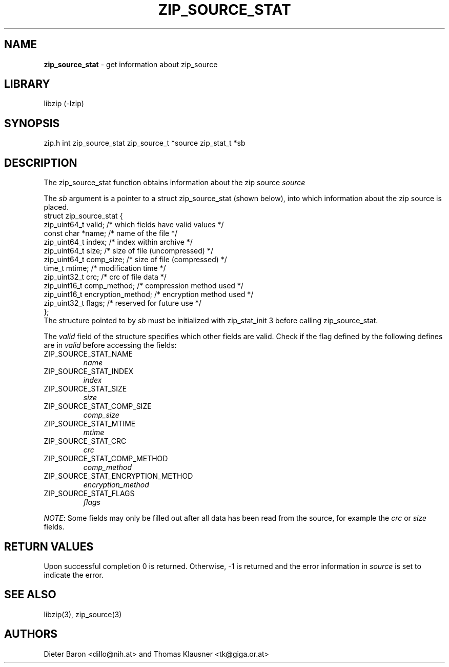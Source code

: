 .TH "ZIP_SOURCE_STAT" "3" "November 18, 2014" "NiH" "Library Functions Manual"
.SH "NAME"
\fBzip_source_stat\fP
\- get information about zip_source
.SH "LIBRARY"
libzip (-lzip)
.SH "SYNOPSIS"
zip.h
int
zip_source_stat zip_source_t *source zip_stat_t *sb
.SH "DESCRIPTION"
The
zip_source_stat
function obtains information about the zip source
\fIsource\fP
.PP
The
\fIsb\fP
argument is a pointer to a
struct zip_source_stat
(shown below), into which information about the zip source is placed.
.nf
struct zip_source_stat {
    zip_uint64_t valid;                 /* which fields have valid values */
    const char *name;                   /* name of the file */
    zip_uint64_t index;                 /* index within archive */
    zip_uint64_t size;                  /* size of file (uncompressed) */
    zip_uint64_t comp_size;             /* size of file (compressed) */
    time_t mtime;                       /* modification time */
    zip_uint32_t crc;                   /* crc of file data */
    zip_uint16_t comp_method;           /* compression method used */
    zip_uint16_t encryption_method;     /* encryption method used */
    zip_uint32_t flags;                 /* reserved for future use */
};
.fi
The structure pointed to by
\fIsb\fP
must be initialized with
zip_stat_init 3
before calling
zip_source_stat.
.PP
The
\fIvalid\fP
field of the structure specifies which other fields are valid.
Check if the flag defined by the following defines are in
\fIvalid\fP
before accessing the fields:
.TP ZIP_SOURCE_STAT_ENCRYPTION_METHODXX
\fRZIP_SOURCE_STAT_NAME\fP
\fIname\fP
.TP ZIP_SOURCE_STAT_ENCRYPTION_METHODXX
\fRZIP_SOURCE_STAT_INDEX\fP
\fIindex\fP
.TP ZIP_SOURCE_STAT_ENCRYPTION_METHODXX
\fRZIP_SOURCE_STAT_SIZE\fP
\fIsize\fP
.TP ZIP_SOURCE_STAT_ENCRYPTION_METHODXX
\fRZIP_SOURCE_STAT_COMP_SIZE\fP
\fIcomp_size\fP
.TP ZIP_SOURCE_STAT_ENCRYPTION_METHODXX
\fRZIP_SOURCE_STAT_MTIME\fP
\fImtime\fP
.TP ZIP_SOURCE_STAT_ENCRYPTION_METHODXX
\fRZIP_SOURCE_STAT_CRC\fP
\fIcrc\fP
.TP ZIP_SOURCE_STAT_ENCRYPTION_METHODXX
\fRZIP_SOURCE_STAT_COMP_METHOD\fP
\fIcomp_method\fP
.TP ZIP_SOURCE_STAT_ENCRYPTION_METHODXX
\fRZIP_SOURCE_STAT_ENCRYPTION_METHOD\fP
\fIencryption_method\fP
.TP ZIP_SOURCE_STAT_ENCRYPTION_METHODXX
\fRZIP_SOURCE_STAT_FLAGS\fP
\fIflags\fP
.PP
\fINOTE\fP:
Some fields may only be filled out after all data has been read from
the source, for example the
\fIcrc\fP
or
\fIsize\fP
fields.
.SH "RETURN VALUES"
Upon successful completion 0 is returned.
Otherwise, \-1 is returned and the error information in
\fIsource\fP
is set to indicate the error.
.SH "SEE ALSO"
libzip(3),
zip_source(3)
.SH "AUTHORS"
Dieter Baron <dillo@nih.at>
and
Thomas Klausner <tk@giga.or.at>
